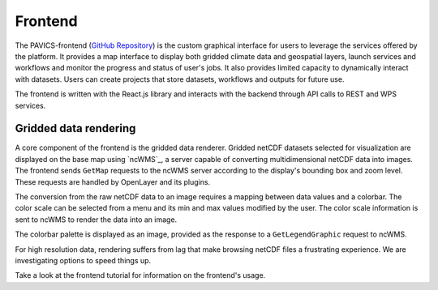 ========
Frontend
========

.. image:: images/PAVICS_data_overlay.png
	:alt: An example of the PAVICS-frontend in action

The PAVICS-frontend (`GitHub Repository <https://github.com/Ouranosinc/PAVICS-frontend>`_) is the custom graphical interface for users to leverage the services offered by the platform. It provides a map interface to display both gridded climate data and geospatial layers, launch services and workflows and monitor the progress and status of user's jobs. It also provides limited capacity to dynamically interact with datasets. Users can create projects that store datasets, workflows and outputs for future use.

The frontend is written with the React.js library and interacts with the backend through API calls to REST and WPS services.

Gridded data rendering
----------------------

A core component of the frontend is the gridded data renderer. Gridded netCDF datasets selected for visualization are displayed on the base map using `ncWMS`_, a server capable of converting multidimensional netCDF data into images. The frontend sends ``GetMap`` requests to the ncWMS server according to the display's bounding box and zoom level. These requests are handled by OpenLayer and its plugins.

The conversion from the raw netCDF data to an image requires a mapping between data values and a colorbar. The color scale can be selected from a menu and its min and max values modified by the user. The color scale information is sent to ncWMS to render the data into an image.

The colorbar palette is displayed as an image, provided as the response to a ``GetLegendGraphic`` request to ncWMS.

For high resolution data, rendering suffers from lag that make browsing netCDF files a frustrating experience. We are investigating options to speed things up.

Take a look at the frontend tutorial for information on the frontend's usage.

.. todo::

   Describe the relationship between the frontend and Phoenix.


